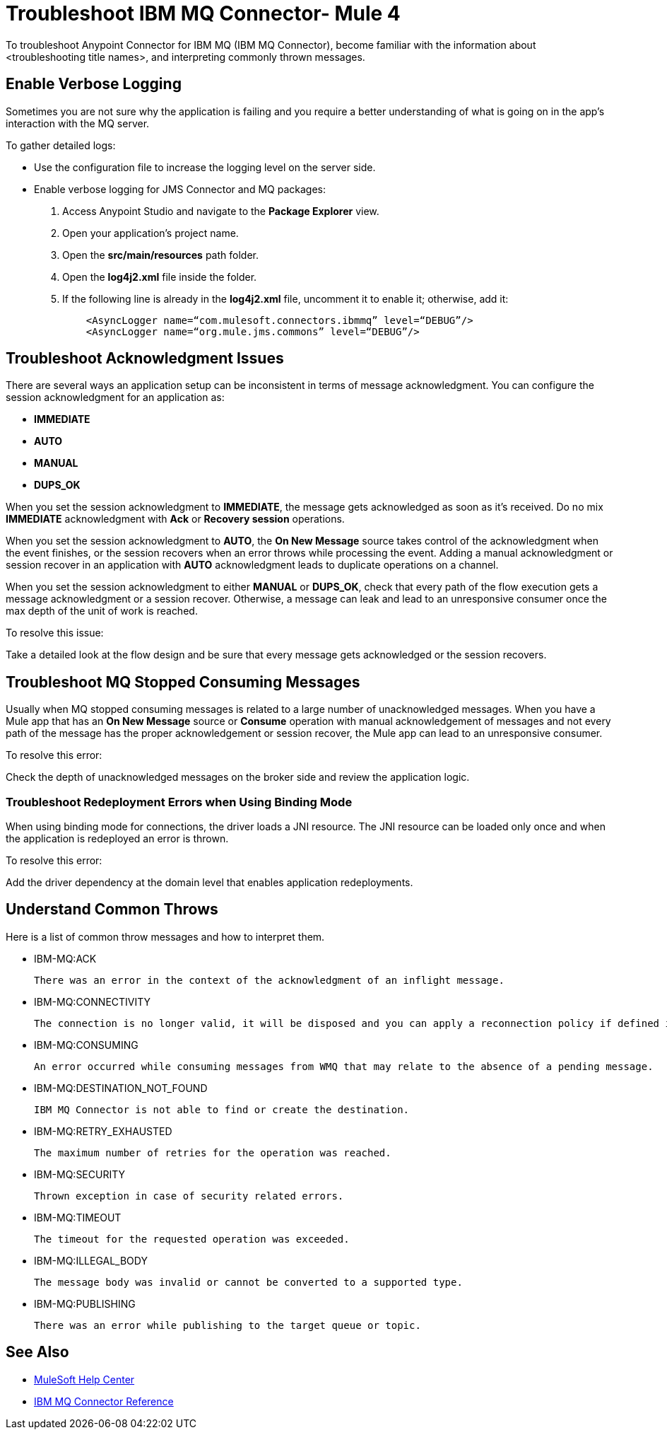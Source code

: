 = Troubleshoot IBM MQ Connector- Mule 4

To troubleshoot Anypoint Connector for IBM MQ (IBM MQ Connector), become familiar with the information about <troubleshooting title names>, and interpreting commonly thrown messages.

== Enable Verbose Logging

Sometimes you are not sure why the application is failing and you require a better understanding of what is going on in the app's interaction with the MQ server.

To gather detailed logs:

* Use the configuration file to increase the logging level on the server side.

* Enable verbose logging for JMS Connector and MQ packages:
+
. Access Anypoint Studio and navigate to the *Package Explorer* view.
. Open your application's project name.
. Open the *src/main/resources* path folder.
. Open the *log4j2.xml* file inside the folder.
. If the following line is already in the *log4j2.xml* file, uncomment it to enable it; otherwise, add it:
+
[source,xml,linenums]
----
    <AsyncLogger name=“com.mulesoft.connectors.ibmmq” level=“DEBUG”/>
    <AsyncLogger name=“org.mule.jms.commons” level=“DEBUG”/>
----


== Troubleshoot Acknowledgment Issues

There are several ways an application setup can be inconsistent in terms of message acknowledgment.
You can configure the session acknowledgment for an application as:

* *IMMEDIATE*
* *AUTO*
* *MANUAL*
* *DUPS_OK*

When you set the session acknowledgment to *IMMEDIATE*, the message gets acknowledged as soon as it's received. Do no mix *IMMEDIATE* acknowledgment with *Ack* or *Recovery session* operations.

When you set the session acknowledgment to *AUTO*, the *On New Message* source takes control of the acknowledgment when the event finishes, or the session recovers when an error throws while processing the event. Adding a manual acknowledgment or session recover in an application with *AUTO* acknowledgment leads to duplicate operations on a channel.

When you set the session acknowledgment to either *MANUAL* or *DUPS_OK*, check that every path of the flow execution gets a message acknowledgment or a session recover. Otherwise, a message can leak and lead to an unresponsive consumer once the max depth of the unit of work is reached.

To resolve this issue:

Take a detailed look at the flow design and be sure that every message gets acknowledged or the session recovers.

== Troubleshoot MQ Stopped Consuming Messages

Usually when MQ stopped consuming messages is related to a large number of unacknowledged messages. When you have a Mule app that has an *On New Message* source or *Consume* operation with manual acknowledgement of messages and not every path of the message has the proper acknowledgement or session recover, the Mule app can lead to an unresponsive consumer.

To resolve this error:

Check the depth of unacknowledged messages on the broker side and review the application logic.


=== Troubleshoot Redeployment Errors when Using Binding Mode

When using binding mode for connections, the driver loads a JNI resource. The JNI resource can be loaded only once and when the application is redeployed an error is thrown.

To resolve this error:

Add the driver dependency at the domain level that enables application redeployments.

== Understand Common Throws

Here is a list of common throw messages and how to interpret them.

* IBM-MQ:ACK

 There was an error in the context of the acknowledgment of an inflight message.

* IBM-MQ:CONNECTIVITY

 The connection is no longer valid, it will be disposed and you can apply a reconnection policy if defined in the application setup.

* IBM-MQ:CONSUMING

 An error occurred while consuming messages from WMQ that may relate to the absence of a pending message.

* IBM-MQ:DESTINATION_NOT_FOUND

 IBM MQ Connector is not able to find or create the destination.

* IBM-MQ:RETRY_EXHAUSTED

 The maximum number of retries for the operation was reached.

* IBM-MQ:SECURITY

 Thrown exception in case of security related errors.

* IBM-MQ:TIMEOUT

 The timeout for the requested operation was exceeded.

* IBM-MQ:ILLEGAL_BODY

 The message body was invalid or cannot be converted to a supported type.

* IBM-MQ:PUBLISHING

 There was an error while publishing to the target queue or topic.

== See Also
* https://help.mulesoft.com[MuleSoft Help Center]
* xref:ibm-mq-xml-ref.adoc[IBM MQ Connector Reference]
